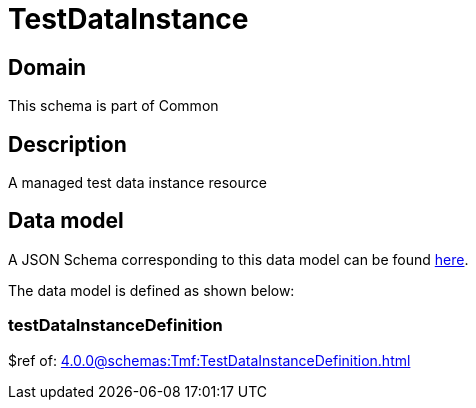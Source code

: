 = TestDataInstance

[#domain]
== Domain

This schema is part of Common

[#description]
== Description
A managed test data instance resource


[#data_model]
== Data model

A JSON Schema corresponding to this data model can be found https://tmforum.org[here].

The data model is defined as shown below:


=== testDataInstanceDefinition
$ref of: xref:4.0.0@schemas:Tmf:TestDataInstanceDefinition.adoc[]

